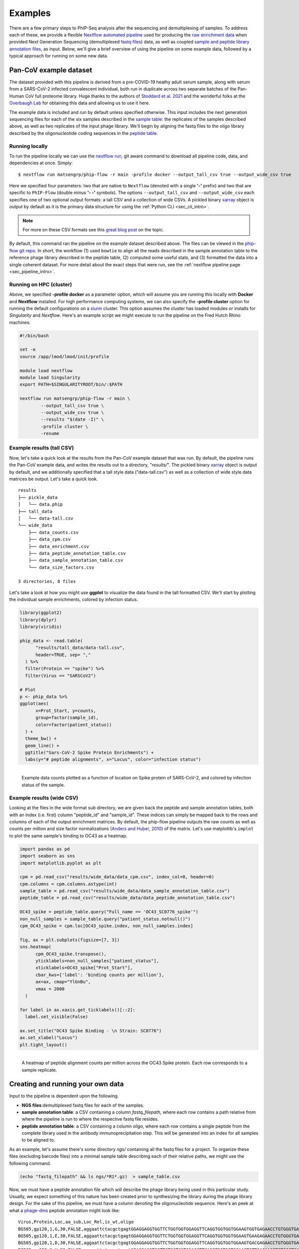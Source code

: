 
.. _sec_quick_start:

========
Examples
========

There are a few primary steps to PhIP-Seq analysis after the sequencing and
demultiplexing of samples. To address each of these, we provide
a flexible `Nextflow automated pipeline <https://www.nextflow.io/>`_ 
used for producing the 
`raw enrichment data <TODO>`_ when provided 
Next Generation Sequencing (demultiplexed `fastq files <TODO>`_) data, 
as well as coupled `sample and peptide library annotation files <TODO>`_, as input.
Below, we'll give a brief overview of using the pipeline on some example data,
followed by a typical approach for running on some new data.

Pan-CoV example dataset
^^^^^^^^^^^^^^^^^^^^^^^

The dataset provided with this pipeline
is derived from a pre-COVID-19 heathy adult serum
sample, along with serum from a SARS-CoV-2 infected convalescent individual,
both run in duplicate across two separate batches of the Pan-Human CoV full
proteome library. 
Huge thanks to the authors of
`Stoddard et al. 2021 <https://www.cell.com/cell-reports/fulltext/S2211-1247(21)00506-4?_returnURL=https%3A%2F%2Flinkinghub.elsevier.com%2Fretrieve%2Fpii%2FS2211124721005064%3Fshowall%3Dtrue>`_ and the wonderful folks at the
`Overbaugh Lab <TODO>`_ for obtaining this data and allowing us to use it here.

.. _sec_align_soup_nutz:

The example data is included and run by default unless specified otherwise.
This input includes the next generation
sequencing files for each of the six samples described
in the `sample table <https://github.com/matsengrp/phip-flow/blob/main/data/pan-cov-example/sample_table.csv>`_: 
the replicates of the samples described above, as well as two replicates of the input phage library. 
We'll begin by aligning the fastq files to the oligo library described by the 
oligonucleotide coding sequences in the 
`peptide table <https://github.com/matsengrp/phip-flow/blob/main/data/pan-cov-example/peptide_table.csv>`_.

Running locally
+++++++++++++++

.. _sec_clone_template:

To run the pipeline locally we can use the 
`nextflow run <https://www.nextflow.io/docs/latest/sharing.html#running-a-pipeline>`_, 
git aware command to download all pipeline code, data, and dependencies at once.
Simply:
::

    $ nextflow run matsengrp/phip-flow -r main -profile docker --output_tall_csv true --output_wide_csv true

Here we specified four parameters: two that are native to ``Nextflow`` 
(denoted with a single **'-'** prefix) and two that are specific to 
``PhIP-Flow`` (double minus **'- -'** symbols).
The options ``--output_tall_csv`` and ``--output_wide_csv`` each specifies one
of two optional output formats: a tall CSV and a collection of wide CSVs. 
A pickled binary 
`xarray <https://xarray-contrib.github.io/xarray-tutorial/scipy-tutorial/01_datastructures_and_io.html>`_ 
object is output by default
as it is the primary data structure for using the 
:ref:`Python CLI <sec_cli_intro>`.

.. seealso:: For more on the parameters that specify pipeline behavior, see the
    :ref:`alignments pipeline parameters <sec_pipeline_params>` section.

.. note:: For more on these CSV formats see this 
    `great blog post <https://medium.com/w2hds/wide-tall-data-formats-423331ab5991>`_ 
    on the topic.

By default, this command ran the pipeline on the example dataset 
described above. The files can be viewed in the
`phip-flow git repo <https://github.com/matsengrp/phip-flow/tree/41_bin/data/pan-cov-example>`_.
In short, the workflow (1) used ``bowtie`` 
to align all the reads described in the 
sample annotation table to the reference phage library described in the 
peptide table, (2) computed some useful stats, and (3) formatted the data
into a single coherent dataset.
For more detail about the exact steps that were run, 
see the :ref:`nextflow pipeline page <sec_pipeline_intro>`.

Running on HPC (cluster)
++++++++++++++++++++++++

Above, we specified **-profile docker** as a parameter option,
which will assume you are running
this locally with **Docker** and **Nextflow** installed. 
For high performance computing systems, we can also specify
the **-profile cluster** option for running the default configurations
on a `slurm <https://slurm.schedmd.com/documentation.html>`_ cluster.
This option assumes the cluster has loaded modules or installs for 
*Singularity* and *Nextflow*. Here's an example script we might execute to run
the pipeline on the Fred Hutch Rhino machines:

.. code-block:: bash

    #!/bin/bash

    set -e
    source /app/lmod/lmod/init/profile

    module load nextflow
    module load Singularity
    export PATH=$SINGULARITYROOT/bin/:$PATH

    nextflow run matsengrp/phip-flow -r main \
            --output_tall_csv true \
            --output_wide_csv true \
            --results "$(date -I)" \
            -profile cluster \
            -resume


Example results (tall CSV)
++++++++++++++++++++++++++


Now, let's take a quick 
look at the results from the Pan-CoV example dataset that was run.
By default, the pipeline runs the Pan-CoV example data,
and writes the results out to a directory, "*results/*".
The pickled binary 
`xarray <https://xarray-contrib.github.io/xarray-tutorial/scipy-tutorial/01_datastructures_and_io.html>`_ 
object is output by default, and we additionally specified that a tall style data ("data-tall.csv") as well
as a collection of wide style data matrices be output.
Let's take a quick look.

::

  results
  ├── pickle_data
  │   └── data.phip
  ├── tall_data
  │   └── data-tall.csv
  └── wide_data
      ├── data_counts.csv
      ├── data_cpm.csv
      ├── data_enrichment.csv
      ├── data_peptide_annotation_table.csv
      ├── data_sample_annotation_table.csv
      └── data_size_factors.csv
  
  3 directories, 8 files
  
Let's take a look at how you might use **ggplot**
to visualize the data found in the tall formatted CSV.
We'll start by plotting the individual sample enrichments, colored by
infection status.

.. code-block:: R

    library(ggplot2)
    library(dplyr)
    library(viridis)

    phip_data <- read.table(
          "results/tall_data/data-tall.csv", 
          header=TRUE, sep= ","
      ) %>%
      filter(Protein == "spike") %>%
      filter(Virus == "SARSCoV2") 

    # Plot
    p <- phip_data %>%
    ggplot(aes(
          x=Prot_Start, y=counts, 
          group=factor(sample_id), 
          color=factor(patient_status))
      ) +
      theme_bw() +
      geom_line() +
      ggtitle("Sars-CoV-2 Spike Protein Enrichments") +
      labs(y="# peptide alignments", x="Locus", color="infection status")


.. figure:: images/example-counts-R.svg
  :width: 700
  :alt: example results
  :align: left

  Example data counts plotted as a function of location on Spike
  protein of SARS-CoV-2, and colored by infection status of the
  sample.

Example results (wide CSV)
++++++++++++++++++++++++++

Looking at the files in the wide format sub directory, we are given back the
peptide and sample annotation tables, both 
with an index (i.e. first) column "peptide_id" and "sample_id".
These indices can simply be mapped back to the rows and columns
of each of the output enrichment matrices.
By default, the phip-flow pipeline outputs the raw counts as well as
counts per million and size factor normalizations
(`Anders and Huber, 2010 <https://genomebiology.biomedcentral.com/articles/10.1186/gb-2010-11-10-r106>`_)
of the matrix.
Let's use matplotlib's ``implot`` to plot the same sample's binding to OC43 as a heatmap.

.. code-block:: python3

    import pandas as pd
    import seaborn as sns
    import matplotlib.pyplot as plt

    cpm = pd.read_csv("results/wide_data/data_cpm.csv", index_col=0, header=0)
    cpm.columns = cpm.columns.astype(int)
    sample_table = pd.read_csv("results/wide_data/data_sample_annotation_table.csv")
    peptide_table = pd.read_csv("results/wide_data/data_peptide_annotation_table.csv")

    OC43_spike = peptide_table.query("Full_name == 'OC43_SC0776_spike'")
    non_null_samples = sample_table.query("patient_status.notnull()")
    cpm_OC43_spike = cpm.loc[OC43_spike.index, non_null_samples.index]

    fig, ax = plt.subplots(figsize=[7, 3])
    sns.heatmap(
          cpm_OC43_spike.transpose(),
          yticklabels=non_null_samples["patient_status"],
          xticklabels=OC43_spike["Prot_Start"],
          cbar_kws={'label': 'binding counts per million'},
          ax=ax, cmap="YlGnBu",
          vmax = 2000
      )

    for label in ax.xaxis.get_ticklabels()[::2]:
      label.set_visible(False)

    ax.set_title("OC43 Spike Binding - \n Strain: SC0776")
    ax.set_xlabel("Locus")
    plt.tight_layout()

.. figure:: images/example-heatmap-Py-2.svg
  :width: 700
  :alt: example heatmap results
  :align: left

  A heatmap of peptide alignment counts per million across the OC43
  Spike protein. Each row corresponds to a sample replicate.

.. _example_own_data:

Creating and running your own data
^^^^^^^^^^^^^^^^^^^^^^^^^^^^^^^^^^

Input to the pipeline is dependent upon the following.

- **NGS files**:demultiplexed fastq files for each of the samples.

- **sample annotation table**: a CSV containing a column *fastq_filepath*,
  where each row contains a path relative from where the pipeline is run
  to where the respective fastq file resides.

- **peptide annotation table**: a CSV containing a column *oligo*,
  where each row contains a single peptide from the complete library
  used in the antibody immunoprecipitation step. This will be generated into an index for all samples
  to be aligned to.

As an example, let's assume there's some directory *ngs/* containing all the
fastq files for a project. To organize these files (excluding barcode files) 
into a minimal sample table describing each of their relative paths, we might 
use the following command.

.. code-block:: bash
  
    (echo "fastq_filepath" && ls ngs/*R1*.gz)  > sample_table.csv

Now, we must have a peptide annotation file which will describe the phage library
being used in this particular study. Usually, we expect something of this
nature has been created prior to synthesizing the library during the
phage library design. For the sake of this pipeline, we must have 
a column denoting the oligonucleotide sequence. Here's an peek 
at what a 
`phage-dms <https://www.sciencedirect.com/science/article/pii/S2589004220308142>`_ 
peptide annotation might look like: 
::

  Virus,Protein,Loc,aa_sub,Loc_Rel,is_wt,oligo
  BG505,gp120,1,G,30,FALSE,aggaattctacgctgagtGGAGGAGGTGGTTCTGGTGGTGGAGGTTCAGGTGGTGGTGGAAGTGGTGAGAACCTGTGGGTGACCGTGTATTACGGCGTTCCTGTCTGGAAAtgatagcaagcttgcc
  BG505,gp120,1,E,30,FALSE,aggaattctacgctgagtGGAGGAGGTGGTTCTGGTGGTGGAGGTTCAGGTGGTGGTGGAAGTGAAGAGAACCTGTGGGTGACCGTGTATTACGGCGTTCCTGTCTGGAAAtgatagcaagcttgcc
  BG505,gp120,1,D,30,FALSE,aggaattctacgctgagtGGAGGAGGTGGTTCTGGTGGTGGAGGTTCAGGTGGTGGTGGAAGTGACGAGAACCTGTGGGTGACCGTGTATTACGGCGTTCCTGTCTGGAAAtgatagcaagcttgcc
  BG505,gp120,1,V,30,FALSE,aggaattctacgctgagtGGAGGAGGTGGTTCTGGTGGTGGAGGTTCAGGTGGTGGTGGAAGTGTTGAGAACCTGTGGGTGACCGTGTATTACGGCGTTCCTGTCTGGAAAtgatagcaagcttgcc
  BG505,gp120,1,A,30,TRUE,aggaattctacgctgagtGGAGGAGGTGGTTCTGGTGGTGGAGGTTCAGGTGGTGGTGGAAGTGCTGAGAACCTGTGGGTGACCGTGTATTACGGCGTTCCTGTCTGGAAAtgatagcaagcttgcc
  BG505,gp120,1,R,30,FALSE,aggaattctacgctgagtGGAGGAGGTGGTTCTGGTGGTGGAGGTTCAGGTGGTGGTGGAAGTCGTGAGAACCTGTGGGTGACCGTGTATTACGGCGTTCCTGTCTGGAAAtgatagcaagcttgcc
  BG505,gp120,1,S,30,FALSE,aggaattctacgctgagtGGAGGAGGTGGTTCTGGTGGTGGAGGTTCAGGTGGTGGTGGAAGTTCTGAGAACCTGTGGGTGACCGTGTATTACGGCGTTCCTGTCTGGAAAtgatagcaagcttgcc
  BG505,gp120,1,K,30,FALSE,aggaattctacgctgagtGGAGGAGGTGGTTCTGGTGGTGGAGGTTCAGGTGGTGGTGGAAGTAAAGAGAACCTGTGGGTGACCGTGTATTACGGCGTTCCTGTCTGGAAAtgatagcaagcttgcc
  BG505,gp120,1,N,30,FALSE,aggaattctacgctgagtGGAGGAGGTGGTTCTGGTGGTGGAGGTTCAGGTGGTGGTGGAAGTAACGAGAACCTGTGGGTGACCGTGTATTACGGCGTTCCTGTCTGGAAAtgatagcaagcttgcc

.. warning:: Currently, only *upper case* oligonucleotides will be included as
    part of the reference index when aligning the reads. Historically, we have
    encoded the barcodes with lower case letters.

With these, we can simply use the same command as shown above, however, now
we will specify the ``--sample_table`` and ``--peptide_table`` parameters
to the ``run`` command:

.. code-block:: bash

    #!/bin/bash

    set -e
    source /app/lmod/lmod/init/profile

    module load nextflow
    module load Singularity
    export PATH=$SINGULARITYROOT/bin/:$PATH

    nextflow run matsengrp/phip-flow -r main \
            --sample_table sample_table.csv \
            --peptide_table peptide_table.csv \
            --output_tall_csv true \
            --output_wide_csv true \
            --results "$(date -I)" \
            -profile cluster \
            -resume

Note that while here we specified nothing but the fastq filepaths
in the sample table, we could have populated the CSV with
any number of useful annotations pertaining to the fastq files in each
of the rows. Any of the annotations added here will be tied in correctly
to all output formats for more organized downstream analysis and plotting.

If you want to run some of the more advanced analysis available through
this pipeline such as fold enrichment, 
differential selection, or model fitting for estimates of significance,
you will need to include special annotations
in either of the annotation tables. 
The requirements and descriptions of
these columns can be found in the 
:ref:`optional workflows <sec_optional_workflows>` section of the documentation.


